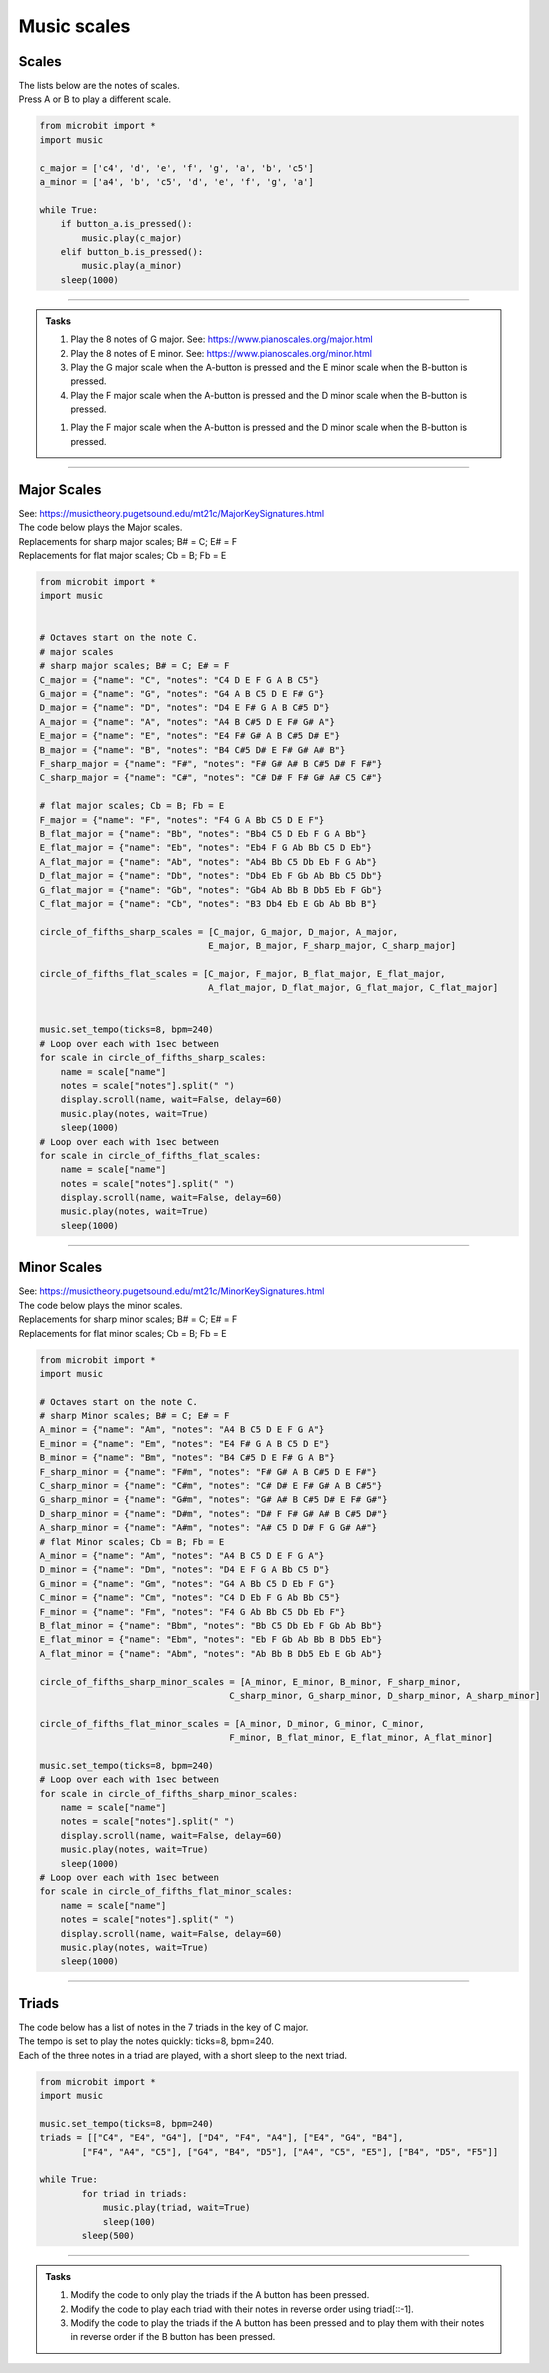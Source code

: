 ==========================
Music scales
==========================

Scales
----------------------------------------

| The lists below are the notes of scales.
| Press A or B to play a different scale.


.. code-block:: python

    from microbit import *
    import music

    c_major = ['c4', 'd', 'e', 'f', 'g', 'a', 'b', 'c5']
    a_minor = ['a4', 'b', 'c5', 'd', 'e', 'f', 'g', 'a']

    while True:
        if button_a.is_pressed():
            music.play(c_major)
        elif button_b.is_pressed():
            music.play(a_minor)
        sleep(1000)

----

.. admonition:: Tasks

    #. Play the 8 notes of G major. See: https://www.pianoscales.org/major.html
    #. Play the 8 notes of E minor. See: https://www.pianoscales.org/minor.html
    #. Play the G major scale when the A-button is pressed and the E minor scale when the B-button is pressed.
    #. Play the F major scale when the A-button is pressed and the D minor scale when the B-button is pressed.

    .. dropdown::
        :icon: codescan
        :color: primary
        :class-container: sd-dropdown-container

        .. tab-set::

            .. tab-item:: Q1

                Play the 8 notes of G major.

                .. code-block:: python

                    from microbit import *
                    import music

                    g_major = ["G4", "A", "B", "C5", "D", "E", "F#", "G"]

                    while True:
                        music.play(g_major)
                        sleep(1000)


            .. tab-item:: Q2

                Play the 8 notes of E minor.

                .. code-block:: python

                    from microbit import *
                    import music

                    e_minor = ["E4", "F#", "G", "A", "B", "C5", "D", "E"]

                    while True:
                        music.play(e_minor)
                        sleep(1000)


            .. tab-item:: Q3

                Play the G major scale when the A-button is pressed and the E minor scale when the B-button is pressed.

                .. code-block:: python

                    from microbit import *
                    import music

                    g_major = ["G4", "A", "B", "C5", "D", "E", "F#", "G"]
                    e_minor = ["E4", "F#", "G", "A", "B", "C5", "D", "E"]

                    while True:
                        if button_a.is_pressed():
                            music.play(g_major)
                        elif button_b.is_pressed():
                            music.play(e_minor)
                        sleep(1000)

           .. tab-item:: Q4

                Play the F major scale when the A-button is pressed and the D minor scale when the B-button is pressed.

                .. code-block:: python

                    from microbit import *
                    import music

                    g_major = ["F4", "G", "A", "Bb", "C5", "D", "E", "F"]
                    e_minor = ["D4", "E", "F", "G", "A", "Bb", "C5", "D"]

                    while True:
                        if button_a.is_pressed():
                            music.play(g_major)
                        elif button_b.is_pressed():
                            music.play(e_minor)
                        sleep(1000)

    #. Play the F major scale when the A-button is pressed and the D minor scale when the B-button is pressed.


----

Major Scales
----------------------------------------

| See: https://musictheory.pugetsound.edu/mt21c/MajorKeySignatures.html

| The code below plays the Major scales.
| Replacements for sharp major scales; B# = C; E# = F
| Replacements for flat major scales; Cb = B; Fb = E

.. code-block:: python

    from microbit import *
    import music


    # Octaves start on the note C.
    # major scales
    # sharp major scales; B# = C; E# = F
    C_major = {"name": "C", "notes": "C4 D E F G A B C5"}
    G_major = {"name": "G", "notes": "G4 A B C5 D E F# G"}
    D_major = {"name": "D", "notes": "D4 E F# G A B C#5 D"}
    A_major = {"name": "A", "notes": "A4 B C#5 D E F# G# A"}
    E_major = {"name": "E", "notes": "E4 F# G# A B C#5 D# E"}
    B_major = {"name": "B", "notes": "B4 C#5 D# E F# G# A# B"}
    F_sharp_major = {"name": "F#", "notes": "F# G# A# B C#5 D# F F#"}
    C_sharp_major = {"name": "C#", "notes": "C# D# F F# G# A# C5 C#"}

    # flat major scales; Cb = B; Fb = E
    F_major = {"name": "F", "notes": "F4 G A Bb C5 D E F"}
    B_flat_major = {"name": "Bb", "notes": "Bb4 C5 D Eb F G A Bb"}
    E_flat_major = {"name": "Eb", "notes": "Eb4 F G Ab Bb C5 D Eb"}
    A_flat_major = {"name": "Ab", "notes": "Ab4 Bb C5 Db Eb F G Ab"}
    D_flat_major = {"name": "Db", "notes": "Db4 Eb F Gb Ab Bb C5 Db"}
    G_flat_major = {"name": "Gb", "notes": "Gb4 Ab Bb B Db5 Eb F Gb"}
    C_flat_major = {"name": "Cb", "notes": "B3 Db4 Eb E Gb Ab Bb B"}

    circle_of_fifths_sharp_scales = [C_major, G_major, D_major, A_major, 
                                    E_major, B_major, F_sharp_major, C_sharp_major]

    circle_of_fifths_flat_scales = [C_major, F_major, B_flat_major, E_flat_major,
                                    A_flat_major, D_flat_major, G_flat_major, C_flat_major]


    music.set_tempo(ticks=8, bpm=240)
    # Loop over each with 1sec between
    for scale in circle_of_fifths_sharp_scales:
        name = scale["name"]
        notes = scale["notes"].split(" ")
        display.scroll(name, wait=False, delay=60)
        music.play(notes, wait=True)
        sleep(1000)
    # Loop over each with 1sec between
    for scale in circle_of_fifths_flat_scales:
        name = scale["name"]
        notes = scale["notes"].split(" ")
        display.scroll(name, wait=False, delay=60)
        music.play(notes, wait=True)
        sleep(1000)

----

Minor Scales
----------------------------------------

| See: https://musictheory.pugetsound.edu/mt21c/MinorKeySignatures.html

| The code below plays the minor scales.
| Replacements for sharp minor scales; B# = C; E# = F
| Replacements for flat minor scales; Cb = B; Fb = E

.. code-block:: python

    from microbit import *
    import music

    # Octaves start on the note C.
    # sharp Minor scales; B# = C; E# = F
    A_minor = {"name": "Am", "notes": "A4 B C5 D E F G A"}
    E_minor = {"name": "Em", "notes": "E4 F# G A B C5 D E"}
    B_minor = {"name": "Bm", "notes": "B4 C#5 D E F# G A B"}
    F_sharp_minor = {"name": "F#m", "notes": "F# G# A B C#5 D E F#"}
    C_sharp_minor = {"name": "C#m", "notes": "C# D# E F# G# A B C#5"}
    G_sharp_minor = {"name": "G#m", "notes": "G# A# B C#5 D# E F# G#"}
    D_sharp_minor = {"name": "D#m", "notes": "D# F F# G# A# B C#5 D#"}
    A_sharp_minor = {"name": "A#m", "notes": "A# C5 D D# F G G# A#"}
    # flat Minor scales; Cb = B; Fb = E
    A_minor = {"name": "Am", "notes": "A4 B C5 D E F G A"}
    D_minor = {"name": "Dm", "notes": "D4 E F G A Bb C5 D"}
    G_minor = {"name": "Gm", "notes": "G4 A Bb C5 D Eb F G"}
    C_minor = {"name": "Cm", "notes": "C4 D Eb F G Ab Bb C5"}
    F_minor = {"name": "Fm", "notes": "F4 G Ab Bb C5 Db Eb F"}
    B_flat_minor = {"name": "Bbm", "notes": "Bb C5 Db Eb F Gb Ab Bb"}
    E_flat_minor = {"name": "Ebm", "notes": "Eb F Gb Ab Bb B Db5 Eb"}
    A_flat_minor = {"name": "Abm", "notes": "Ab Bb B Db5 Eb E Gb Ab"}

    circle_of_fifths_sharp_minor_scales = [A_minor, E_minor, B_minor, F_sharp_minor,
                                        C_sharp_minor, G_sharp_minor, D_sharp_minor, A_sharp_minor]

    circle_of_fifths_flat_minor_scales = [A_minor, D_minor, G_minor, C_minor,
                                        F_minor, B_flat_minor, E_flat_minor, A_flat_minor]

    music.set_tempo(ticks=8, bpm=240)
    # Loop over each with 1sec between
    for scale in circle_of_fifths_sharp_minor_scales:
        name = scale["name"]
        notes = scale["notes"].split(" ")
        display.scroll(name, wait=False, delay=60)
        music.play(notes, wait=True)
        sleep(1000)
    # Loop over each with 1sec between
    for scale in circle_of_fifths_flat_minor_scales:
        name = scale["name"]
        notes = scale["notes"].split(" ")
        display.scroll(name, wait=False, delay=60)
        music.play(notes, wait=True)
        sleep(1000)

----

Triads
--------------

| The code below has a list of notes in the 7 triads in the key of C major.
| The tempo is set to play the notes quickly: ticks=8, bpm=240.
| Each of the three notes in a triad are played, with a short sleep to the next triad.

.. code-block:: python

    from microbit import *
    import music

    music.set_tempo(ticks=8, bpm=240)
    triads = [["C4", "E4", "G4"], ["D4", "F4", "A4"], ["E4", "G4", "B4"], 
            ["F4", "A4", "C5"], ["G4", "B4", "D5"], ["A4", "C5", "E5"], ["B4", "D5", "F5"]]

    while True:
            for triad in triads:
                music.play(triad, wait=True)
                sleep(100)
            sleep(500)

----

.. admonition:: Tasks

    #. Modify the code to only play the triads if the A button has been pressed.
    #. Modify the code to play each triad with their notes in reverse order using triad[::-1].
    #. Modify the code to play the triads if the A button has been pressed and to play them with their notes in reverse order if the B button has been pressed.


    .. dropdown::
        :icon: codescan
        :color: primary
        :class-container: sd-dropdown-container

        .. tab-set::

            .. tab-item:: Q1

                Modify the code to only play the triads if the A button has been pressed.

                .. code-block:: python

                    from microbit import *
                    import music

                    music.set_tempo(ticks=8, bpm=240)
                    triads = [["C4", "E4", "G4"], ["D4", "F4", "A4"], ["E4", "G4", "B4"], 
                            ["F4", "A4", "C5"], ["G4", "B4", "D5"], ["A4", "C5", "E5"], ["B4", "D5", "F5"]]

                    while True:
                        if button_a.was_pressed():
                            for triad in triads:
                                music.play(triad, wait=True)
                                sleep(100)
                            sleep(500)


            .. tab-item:: Q2

                Modify the code to play each triad with their notes in reverse order using triad[::-1].

                .. code-block:: python

                    from microbit import *
                    import music

                    music.set_tempo(ticks=8, bpm=240)
                    triads = [["C4", "E4", "G4"], ["D4", "F4", "A4"], ["E4", "G4", "B4"], 
                            ["F4", "A4", "C5"], ["G4", "B4", "D5"], ["A4", "C5", "E5"], ["B4", "D5", "F5"]]

                    while True:
                        for triad in triads:
                            music.play(triad[::-1], wait=True)
                            sleep(100)
                        sleep(500)

            .. tab-item:: Q2

                Modify the code to play the triads if the A button has been pressed and to play them with their notes in reverse order if the B button has been pressed.

                .. code-block:: python

                    from microbit import *
                    import music

                    music.set_tempo(ticks=8, bpm=240)
                    triads = [["C4", "E4", "G4"], ["D4", "F4", "A4"], ["E4", "G4", "B4"], 
                            ["F4", "A4", "C5"], ["G4", "B4", "D5"], ["A4", "C5", "E5"], ["B4", "D5", "F5"]]

                    while True:
                        if button_a.was_pressed():
                            for triad in triads:
                                music.play(triad, wait=True)
                                sleep(100)
                            sleep(500)
                        elif button_b.was_pressed():
                            for triad in triads:
                                music.play(triad[::-1], wait=True)
                                sleep(100)
                            sleep(500)


